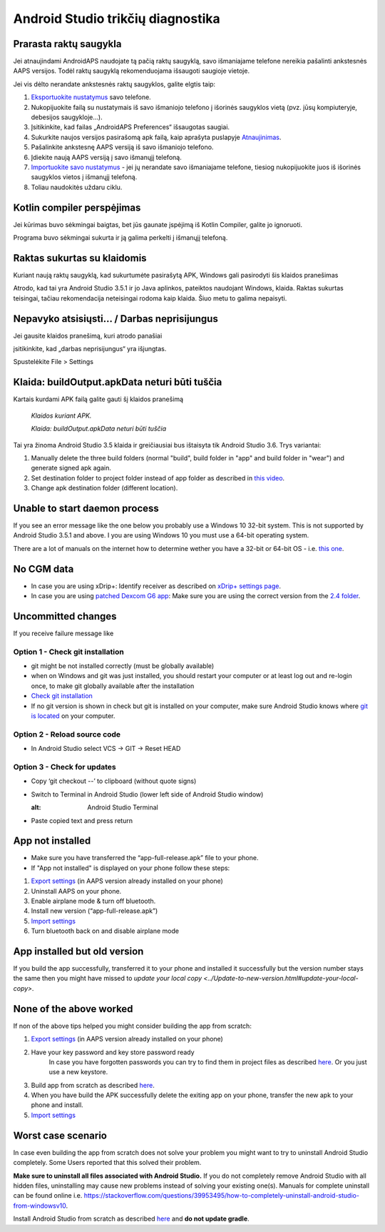 Android Studio trikčių diagnostika
**************************************************
Prarasta raktų saugykla
==================================================
Jei atnaujindami AndroidAPS naudojate tą pačią raktų saugyklą, savo išmaniajame telefone nereikia pašalinti ankstesnės AAPS versijos. Todėl raktų saugyklą rekomenduojama išsaugoti saugioje vietoje.

Jei vis dėlto nerandate ankstesnės raktų saugyklos, galite elgtis taip:

1. `Eksportuokite nustatymus <../Usage/ExportImportSettings.html#how-to-export-settings>`_ savo telefone.
2. Nukopijuokite failą su nustatymais iš savo išmaniojo telefono į išorinės saugyklos vietą (pvz. jūsų kompiuteryje, debesijos saugykloje...).
3. Įsitikinkite, kad failas „AndroidAPS Preferences“ išsaugotas saugiai.
4. Sukurkite naujos versijos pasirašomą apk failą, kaip aprašyta puslapyje `Atnaujinimas <../Installing-AndroidAPS/Update-to-new-version.html>`_.
5. Pašalinkite ankstesnę AAPS versiją iš savo išmaniojo telefono.
6. Įdiekite naują AAPS versiją į savo išmanųjį telefoną.
7. `Importuokite savo nustatymus <../Usage/ExportImportSettings.html#how-to-export-settings>`_ - jei jų nerandate savo išmaniajame telefone, tiesiog nukopijuokite juos iš išorinės saugyklos vietos į išmanųjį telefoną.
8. Toliau naudokitės uždaru ciklu.

Kotlin compiler perspėjimas
==================================================
Jei kūrimas buvo sėkmingai baigtas, bet jūs gaunate įspėjimą iš Kotlin Compiler, galite jo ignoruoti. 

Programa buvo sėkmingai sukurta ir ją galima perkelti į išmanųjį telefoną.

.. image:: ../images/GIT_WarningIgnore.PNG
  :alt: ignoruoti Kotline compiler perspėjimą

Raktas sukurtas su klaidomis
==================================================
Kuriant naują raktų saugyklą, kad sukurtumėte pasirašytą APK, Windows gali pasirodyti šis klaidos pranešimas

.. image:: ../images/AndroidStudio35SigningKeys.png
  :alt: Raktas sukurtas su klaidomis

Atrodo, kad tai yra Android Studio 3.5.1 ir jo Java aplinkos, pateiktos naudojant Windows, klaida. Raktas sukurtas teisingai, tačiau rekomendacija neteisingai rodoma kaip klaida. Šiuo metu to galima nepaisyti.

Nepavyko atsisiųsti… / Darbas neprisijungus
==================================================
Jei gausite klaidos pranešimą, kuri atrodo panašiai

.. image:: ../images/GIT_Offline1.jpg
  :alt: Įspėjimas nepavyko parsisiųsti

įsitikinkite, kad „darbas neprisijungus“ yra išjungtas.

Spustelėkite File > Settings

.. image:: ../images/GIT_Offline2.jpg
  :alt: Nustatymų neprisijungus nustatymai

Klaida: buildOutput.apkData neturi būti tuščia
==================================================
Kartais kurdami APK failą galite gauti šį klaidos pranešimą

  `Klaidos kuriant APK.`
   
  `Klaida: buildOutput.apkData neturi būti tuščia`

Tai yra žinoma Android Studio 3.5 klaida ir greičiausiai bus ištaisyta tik Android Studio 3.6. Trys variantai:

1. Manually delete the three build folders (normal "build", build folder in "app" and build folder in "wear") and generate signed apk again.
2. Set destination folder to project folder instead of app folder as described in `this video <https://www.youtube.com/watch?v=BWUFWzG-kag>`_.
3. Change apk destination folder (different location).

Unable to start daemon process
==================================================
If you see an error message like the one below you probably use a Windows 10 32-bit system. This is not supported by Android Studio 3.5.1 and above. I you are using Windows 10 you must use a 64-bit operating system.

There are a lot of manuals on the internet how to determine wether you have a 32-bit or 64-bit OS - i.e. `this one <https://www.howtogeek.com/howto/21726/how-do-i-know-if-im-running-32-bit-or-64-bit-windows-answers/>`_.

.. image:: ../images/AndroidStudioWin10_32bitError.png
  :alt: Screenshot Unable to start daemon process
  

No CGM data
==================================================
* In case you are using xDrip+: Identify receiver as described on `xDrip+ settings page <../Configuration/xdrip.html#identify-receiver>`_.
* In case you are using `patched Dexcom G6 app <../Hardware/DexcomG6.html#if-using-g6-with-patched-dexcom-app>`_: Make sure you are using the correct version from the `2.4 folder <https://github.com/dexcomapp/dexcomapp/tree/master/2.4>`_.

Uncommitted changes
==================================================
If you receive failure message like

.. image:: ../images/GIT_TerminalCheckOut0.PNG
  :alt: Failure uncommitted changes

Option 1 - Check git installation
--------------------------------------------------
* git might be not installed correctly (must be globally available)
* when on Windows and git was just installed, you should restart your computer or at least log out and re-login once, to make git globally available after the installation
* `Check git installation <../Installing-AndroidAPS/git-install.html#check-git-settings-in-android-studio>`_
* If no git version is shown in check but git is installed on your computer, make sure Android Studio knows where `git is located <../Installing-AndroidAPS/git-install.html#set-git-path-in-android-studio>`_ on your computer.

Option 2 - Reload source code
--------------------------------------------------
* In Android Studio select VCS -> GIT -> Reset HEAD

.. image:: ../images/GIT_TerminalCheckOut3.PNG
  :alt: Reset HEAD
   
Option 3 - Check for updates
--------------------------------------------------
* Copy ‘git checkout --’ to clipboard (without quote signs)
* Switch to Terminal in Android Studio (lower left side of Android Studio window)

  .. image:: ../images/GIT_TerminalCheckOut1.PNG
  :alt: Android Studio Terminal
   
* Paste copied text and press return

  .. image:: ../images/GIT_TerminalCheckOut2.jpg
    :alt: GIT checkout success

App not installed
==================================================
.. image:: ../images/Update_AppNotInstalled.png
  :alt: phone app note installed

* Make sure you have transferred the “app-full-release.apk” file to your phone.
* If "App not installed" is displayed on your phone follow these steps:
  
1. `Export settings <../Usage/ExportImportSettings.html>`_ (in AAPS version already installed on your phone)
2. Uninstall AAPS on your phone.
3. Enable airplane mode & turn off bluetooth.
4. Install new version (“app-full-release.apk”)
5. `Import settings <../Usage/ExportImportSettings.html>`_
6. Turn bluetooth back on and disable airplane mode

App installed but old version
==================================================
If you build the app successfully, transferred it to your phone and installed it successfully but the version number stays the same then you might have missed to `update your local copy <../Update-to-new-version.html#update-your-local-copy>`.

None of the above worked
==================================================
If non of the above tips helped you might consider building the app from scratch:

1. `Export settings <../Usage/ExportImportSettings.html>`_ (in AAPS version already installed on your phone)
2. Have your key password and key store password ready
    In case you have forgotten passwords you can try to find them in project files as described `here <https://youtu.be/nS3wxnLgZOo>`_. Or you just use a new keystore. 
3. Build app from scratch as described `here <../Installing-AndroidAPS/Building-APK.html#download-code-and-additional-components>`_.
4.	When you have build the APK successfully delete the exiting app on your phone, transfer the new apk to your phone and install.
5. `Import settings <../Usage/ExportImportSettings.html>`_

Worst case scenario
==================================================
In case even building the app from scratch does not solve your problem you might want to try to uninstall Android Studio completely. Some Users reported that this solved their problem.

**Make sure to uninstall all files associated with Android Studio.** If you do not completely remove Android Studio with all hidden files, uninstalling may cause new problems instead of solving your existing one(s). Manuals for complete uninstall can be found online i.e. `https://stackoverflow.com/questions/39953495/how-to-completely-uninstall-android-studio-from-windowsv10 <https://stackoverflow.com/questions/39953495/how-to-completely-uninstall-android-studio-from-windowsv10>`_.

Install Android Studio from scratch as described `here <../Installing-AndroidAPS/Building-APK.html#install-android-studio>`_ and **do not update gradle**.
